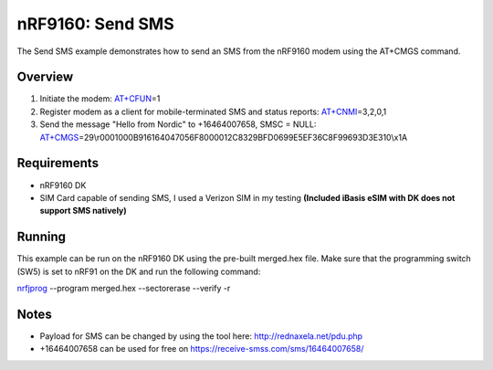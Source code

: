 .. _send_sms_sample:

nRF9160: Send SMS
##################

The Send SMS example demonstrates how to send an SMS from the nRF9160 modem using the AT+CMGS command.

Overview
********
1) Initiate the modem: `AT+CFUN`_\=1

2) Register modem as a client for mobile-terminated SMS and status reports: `AT+CNMI`_\=3,2,0,1

3) Send the message "Hello from Nordic" to +16464007658, SMSC = NULL: `AT+CMGS`_\=29\\r0001000B916164047056F8000012C8329BFD0699E5EF36C8F99693D3E310\\x1A

.. _AT+CFUN: https://infocenter.nordicsemi.com/topic/ref_at_commands/REF/at_commands/mob_termination_ctrl_status/cfun_set.html
.. _AT+CNMI: https://infocenter.nordicsemi.com/topic/ref_at_commands/REF/at_commands/text_mode/cnmi_set.html
.. _AT+CMGS: https://infocenter.nordicsemi.com/topic/ref_at_commands/REF/at_commands/text_mode/cmgs_set.html

Requirements
************
- nRF9160 DK
- SIM Card capable of sending SMS, I used a Verizon SIM in my testing **(Included iBasis eSIM with DK does not support SMS natively)**

Running
*******
This example can be run on the nRF9160 DK using the pre-built merged.hex file. Make sure that the programming switch (SW5) is set to nRF91 on the DK and run the following command:

`nrfjprog`_ --program merged.hex --sectorerase --verify -r

.. _nrfjprog: https://www.nordicsemi.com/Software-and-Tools/Development-Tools/nRF-Command-Line-Tools

Notes
*****
- Payload for SMS can be changed by using the tool here: http://rednaxela.net/pdu.php
- +16464007658 can be used for free on https://receive-smss.com/sms/16464007658/
